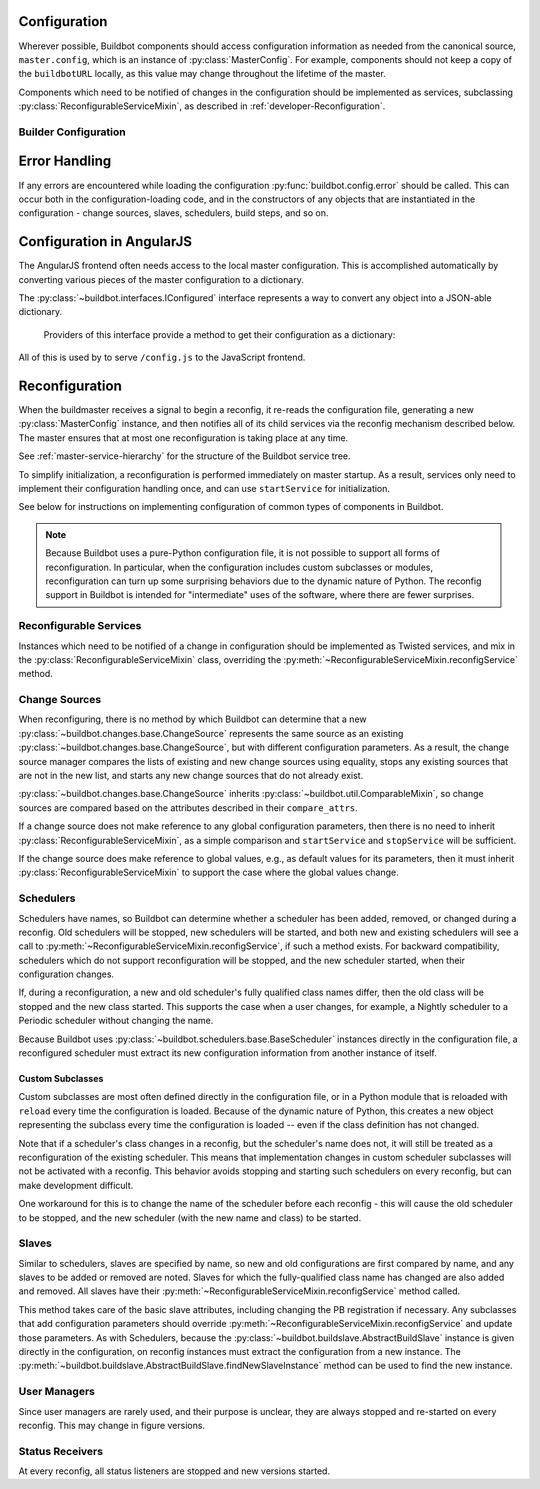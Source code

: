 Configuration
=============

.. py:module:: buildbot.config

Wherever possible, Buildbot components should access configuration information
as needed from the canonical source, ``master.config``, which is an instance of
:py:class:`MasterConfig`.  For example, components should not keep a copy of
the ``buildbotURL`` locally, as this value may change throughout the lifetime
of the master.

Components which need to be notified of changes in the configuration should be
implemented as services, subclassing :py:class:`ReconfigurableServiceMixin`, as
described in :ref:`developer-Reconfiguration`.

.. py:class:: MasterConfig

    The master object makes much of the configuration available from an object
    named ``master.config``.  Configuration is stored as attributes of this
    object.  Where possible, other Buildbot components should access this
    configuration directly and not cache the configuration values anywhere
    else.  This avoids the need to ensure that update-from-configuration
    methods are called on a reconfig.

    Aside from validating the configuration, this class handles any
    backward-compatibility issues - renamed parameters, type changes, and so on
    - removing those concerns from other parts of Buildbot.

    This class may be instantiated directly, creating an entirely default
    configuration, or via :py:meth:`loadConfig`, which will load the
    configuration from a config file.

    The following attributes are available from this class, representing the
    current configuration.  This includes a number of global parameters:

    .. py:attribute:: title

        The title of this buildmaster, from :bb:cfg:`title`.

    .. py:attribute:: titleURL

        The URL corresponding to the title, from :bb:cfg:`titleURL`.

    .. py:attribute:: buildbotURL

        The URL of this buildmaster, for use in constructing WebStatus URLs;
        from :bb:cfg:`buildbotURL`.

    .. py:attribute:: changeHorizon

        The current change horizon, from :bb:cfg:`changeHorizon`.

    .. py:attribute:: eventHorizon

        The current event horizon, from :bb:cfg:`eventHorizon`.

    .. py:attribute:: logHorizon

        The current log horizon, from :bb:cfg:`logHorizon`.

    .. py:attribute:: buildHorizon

        The current build horizon, from :bb:cfg:`buildHorizon`.

    .. py:attribute:: logCompressionLimit

        The current log compression limit, from :bb:cfg:`logCompressionLimit`.

    .. py:attribute:: logCompressionMethod

        The current log compression method, from
        :bb:cfg:`logCompressionMethod`.

    .. py:attribute:: logMaxSize

        The current log maximum size, from :bb:cfg:`logMaxSize`.

    .. py:attribute:: logMaxTailSize

        The current log maximum size, from :bb:cfg:`logMaxTailSize`.

    .. py:attribute:: logEncoding

        The encoding to expect when logs are provided as bytestrings, from :bb:cfg:`logEncoding`.

    .. py:attribute:: properties

        A :py:class:`~buildbot.process.properties.Properties` instance
        containing global properties, from :bb:cfg:`properties`.

    .. py:attribute:: mergeRequests

        A callable, or True or False, describing how to merge requests; from
        :bb:cfg:`mergeRequests`.

    .. py:attribute:: prioritizeBuilders

        A callable, or None, used to prioritize builders; from
        :bb:cfg:`prioritizeBuilders`.

    .. py:attribute:: codebaseGenerator

        A callable, or None, used to determine the codebase from an incoming
        :py:class:`~buildbot.changes.changes.Change`,
        from :bb:cfg:`codebaseGenerator`

    .. py:attribute:: protocols

        The per-protocol port specification for slave connections.
        Based on :bb:cfg:`protocols`.

    .. py:attribute:: multiMaster

        If true, then this master is part of a cluster; based on
        :bb:cfg:`multiMaster`.

    .. py:attribute:: manhole

        The manhole instance to use, or None; from :bb:cfg:`manhole`.

    The remaining attributes contain compound configuration structures, usually
    dictionaries:

    .. py:attribute:: validation

        Validation regular expressions, a dictionary from :bb:cfg:`validation`.
        It is safe to assume that all expected keys are present.

    .. py:attribute:: db

        Database specification, a dictionary with key :bb:cfg:`db_url`.  It is
        safe to assume that this key is present.

    .. py:attribute:: metrics

        The metrics configuration from :bb:cfg:`metrics`, or an empty
        dictionary by default.

    .. py:attribute:: caches

        The cache configuration, from :bb:cfg:`caches` as well as the
        deprecated :bb:cfg:`buildCacheSize` and :bb:cfg:`changeCacheSize`
        parameters.

        The keys ``Builds`` and ``Caches`` are always available; other keys
        should use ``config.caches.get(cachename, 1)``.

    .. py:attribute:: schedulers

        The dictionary of scheduler instances, by name, from :bb:cfg:`schedulers`.

    .. py:attribute:: builders

        The list of :py:class:`BuilderConfig` instances from
        :bb:cfg:`builders`.  Builders specified as dictionaries in the
        configuration file are converted to instances.

    .. py:attribute:: slaves

        The list of :py:class:`BuildSlave` instances from
        :bb:cfg:`slaves`.

    .. py:attribute:: change_sources

        The list of :py:class:`IChangeSource` providers from
        :bb:cfg:`change_source`.

    .. py:attribute:: status

        The list of :py:class:`IStatusReceiver` providers from
        :bb:cfg:`status`.

    .. py:attribute:: user_managers

        The list of user managers providers from :bb:cfg:`user_managers`.

    .. py:attribute:: www

        The web server configuration from :bb:cfg:`www`.  The keys ``port`` and
        ``url`` are always available.

    Loading of the configuration file is generally triggered by the master,
    using the following methods:

    .. py:classmethod:: loadConfig(basedir, filename)

        :param string basedir: directory to which config is relative
        :param string filename: the configuration file to load
        :raises: :py:exc:`ConfigErrors` if any errors occur
        :returns: new :py:class:`MasterConfig` instance

        Load the configuration in the given file.  Aside from syntax errors,
        this will also detect a number of semantic errors such as multiple
        schedulers with the same name.

        The filename is treated as relative to the basedir, if it is not
        absolute.

Builder Configuration
---------------------

.. py:class:: BuilderConfig([keyword args])

    This class parameterizes configuration of builders; see
    :ref:`Builder-Configuration` for its arguments.  The constructor checks for
    errors and applies defaults, and sets the properties described here.  Most
    are simply copied from the constructor argument of the same name.

    Users may subclass this class to add defaults, for example.

    .. py:attribute:: name

        The builder's name.

    .. py:attribute:: factory

        The builder's factory.

    .. py:attribute:: slavenames

        The builder's slave names (a list, regardless of whether the names were
        specified with ``slavename`` or ``slavenames``).

    .. py:attribute:: builddir

        The builder's builddir.

    .. py:attribute:: slavebuilddir

        The builder's slave-side builddir.

    .. py:attribute:: category

        The builder's category.

    .. py:attribute:: nextSlave

        The builder's nextSlave callable.

    .. py:attribute:: nextBuild

        The builder's nextBuild callable.

    .. py:attribute:: canStartBuild

        The builder's canStartBuild callable.

    .. py:attribute:: locks

        The builder's locks.

    .. py:attribute:: env

        The builder's environmnet variables.

    .. py:attribute:: properties

        The builder's properties, as a dictionary.

    .. py:attribute:: mergeRequests

        The builder's mergeRequests callable.

    .. py:attribute:: description

        The builder's description, displayed in the web status.

Error Handling
==============

If any errors are encountered while loading the configuration :py:func:`buildbot.config.error`
should be called. This can occur both in the configuration-loading code,
and in the constructors of any objects that are instantiated in the
configuration - change sources, slaves, schedulers, build steps, and so on.

.. py:function:: error(error)

    :param error: error to report
    :raises: :py:exc:`ConfigErrors` if called at build-time

    This function reports a configuration error. If a config file is being loaded,
    then the function merely records the error, and allows the rest of the configuration
    to be loaded. At any other time, it raises :py:exc:`ConfigErrors`.  This is done
    so all config errors can be reported, rather than just the first.

.. py:exception:: ConfigErrors([errors])

    :param list errors: errors to report

    This exception represents errors in the configuration.  It supports
    reporting multiple errors to the user simultaneously, e.g., when several
    consistency checks fail.

    .. py:attribute:: errors

        A list of detected errors, each given as a string.

    .. py:method:: addError(msg)

        :param string msg: the message to add

        Add another error message to the (presumably not-yet-raised) exception.


Configuration in AngularJS
==========================

The AngularJS frontend often needs access to the local master configuration.
This is accomplished automatically by converting various pieces of the master configuration to a dictionary.

The :py:class:`~buildbot.interfaces.IConfigured` interface represents a way to convert any object into a JSON-able dictionary.

.. class:: buildbot.interfaces.IConfigured

    Providers of this interface provide a method to get their configuration as a dictionary:

   .. method:: getConfigDict()

        :returns: object

        Return the configuration of this object.
        Note that despite the name, the return value may not be a dictionary.

    Any object can be "cast" to an :py:class:`~buildbot.interfaces.IConfigured` provider.
    The ``getConfigDict`` method for basic Python objects simply returns the value. ::

        IConfigured(someObject).getConfigDict()

.. py:class:: buildbot.util.ConfiguredMixin

    This class is a basic implementation of :py:class:`~buildbot.interfaces.IConfigured`.
    Its :py:meth:`getConfigDict` method simply returns the instance's ``name`` attribute.

    .. py:attribute:: name

        Each object configured must have a ``name`` attribute.

    .. py:method:: getConfigDict(self)

        :returns: object

        Return a config dictionary representing this object.

All of this is used by to serve ``/config.js`` to the JavaScript frontend.

.. _developer-Reconfiguration:

Reconfiguration
===============

When the buildmaster receives a signal to begin a reconfig, it re-reads the
configuration file, generating a new :py:class:`MasterConfig` instance, and
then notifies all of its child services via the reconfig mechanism described
below.  The master ensures that at most one reconfiguration is taking place at
any time.

See :ref:`master-service-hierarchy` for the structure of the Buildbot service
tree.

To simplify initialization, a reconfiguration is performed immediately on
master startup.  As a result, services only need to implement their
configuration handling once, and can use ``startService`` for initialization.

See below for instructions on implementing configuration of common types of
components in Buildbot.

.. note::

    Because Buildbot uses a pure-Python configuration file, it is not possible
    to support all forms of reconfiguration.  In particular, when the
    configuration includes custom subclasses or modules, reconfiguration can
    turn up some surprising behaviors due to the dynamic nature of Python.  The
    reconfig support in Buildbot is intended for "intermediate" uses of the
    software, where there are fewer surprises.

.. index:: Service Mixins; ReconfigurableServiceMixin

Reconfigurable Services
-----------------------

Instances which need to be notified of a change in configuration should be
implemented as Twisted services, and mix in the
:py:class:`ReconfigurableServiceMixin` class, overriding the
:py:meth:`~ReconfigurableServiceMixin.reconfigService` method.

.. py:class:: ReconfigurableServiceMixin

    .. py:method:: reconfigService(new_config)

        :param new_config: new master configuration
        :type new_config: :py:class:`MasterConfig`
        :returns: Deferred

        This method notifies the service that it should make any changes
        necessary to adapt to the new configuration values given.

        This method will be called automatically after a service is started.

        It is generally too late at this point to roll back the
        reconfiguration, so if possible any errors should be detected in the
        :py:class:`MasterConfig` implementation.  Errors are handled as best as
        possible and communicated back to the top level invocation, but such
        errors may leave the master in an inconsistent state.
        :py:exc:`ConfigErrors` exceptions will be displayed appropriately to
        the user on startup.

        Subclasses should always call the parent class's implementation. For
        :py:class:`MultiService` instances, this will call any child services'
        :py:meth:`reconfigService` methods, as appropriate.  This will be done
        sequentially, such that the Deferred from one service must fire before
        the next service is reconfigured.

    .. py:attribute:: priority

        Child services are reconfigured in order of decreasing priority.  The
        default priority is 128, so a service that must be reconfigured before
        others should be given a higher priority.


Change Sources
--------------

When reconfiguring, there is no method by which Buildbot can determine that a
new :py:class:`~buildbot.changes.base.ChangeSource` represents the same source
as an existing :py:class:`~buildbot.changes.base.ChangeSource`, but with
different configuration parameters.  As a result, the change source manager
compares the lists of existing and new change sources using equality, stops any
existing sources that are not in the new list, and starts any new change
sources that do not already exist.

:py:class:`~buildbot.changes.base.ChangeSource` inherits
:py:class:`~buildbot.util.ComparableMixin`, so change sources are compared
based on the attributes described in their ``compare_attrs``.

If a change source does not make reference to any global configuration
parameters, then there is no need to inherit
:py:class:`ReconfigurableServiceMixin`, as a simple comparison and
``startService`` and ``stopService`` will be sufficient.

If the change source does make reference to global values, e.g., as default
values for its parameters, then it must inherit
:py:class:`ReconfigurableServiceMixin` to support the case where the global
values change.


Schedulers
----------

Schedulers have names, so Buildbot can determine whether a scheduler has been
added, removed, or changed during a reconfig.  Old schedulers will be stopped,
new schedulers will be started, and both new and existing schedulers will see a
call to :py:meth:`~ReconfigurableServiceMixin.reconfigService`, if such a
method exists.  For backward compatibility, schedulers which do not support
reconfiguration will be stopped, and the new scheduler started, when their
configuration changes.

If, during a reconfiguration, a new and old scheduler's fully qualified class
names differ, then the old class will be stopped and the new class started.
This supports the case when a user changes, for example, a Nightly scheduler to
a Periodic scheduler without changing the name.

Because Buildbot uses :py:class:`~buildbot.schedulers.base.BaseScheduler`
instances directly in the configuration file, a reconfigured scheduler must
extract its new configuration information from another instance of itself.

Custom Subclasses
~~~~~~~~~~~~~~~~~

Custom subclasses are most often defined directly in the configuration file, or
in a Python module that is reloaded with ``reload`` every time the
configuration is loaded.  Because of the dynamic nature of Python, this creates
a new object representing the subclass every time the configuration is loaded
-- even if the class definition has not changed.

Note that if a scheduler's class changes in a reconfig, but the scheduler's
name does not, it will still be treated as a reconfiguration of the existing
scheduler.  This means that implementation changes in custom scheduler
subclasses will not be activated with a reconfig.  This behavior avoids
stopping and starting such schedulers on every reconfig, but can make
development difficult.

One workaround for this is to change the name of the scheduler before each
reconfig - this will cause the old scheduler to be stopped, and the new
scheduler (with the new name and class) to be started.

Slaves
------

Similar to schedulers, slaves are specified by name, so new and old
configurations are first compared by name, and any slaves to be added or
removed are noted.  Slaves for which the fully-qualified class name has changed
are also added and removed.  All slaves have their
:py:meth:`~ReconfigurableServiceMixin.reconfigService` method called.

This method takes care of the basic slave attributes, including changing the PB
registration if necessary.  Any subclasses that add configuration parameters
should override :py:meth:`~ReconfigurableServiceMixin.reconfigService` and
update those parameters.  As with Schedulers, because the
:py:class:`~buildbot.buildslave.AbstractBuildSlave` instance is given directly
in the configuration, on reconfig instances must extract the configuration from
a new instance.  The
:py:meth:`~buildbot.buildslave.AbstractBuildSlave.findNewSlaveInstance` method
can be used to find the new instance.

User Managers
-------------

Since user managers are rarely used, and their purpose is unclear, they are
always stopped and re-started on every reconfig.  This may change in figure
versions.

Status Receivers
----------------

At every reconfig, all status listeners are stopped and new versions started.


